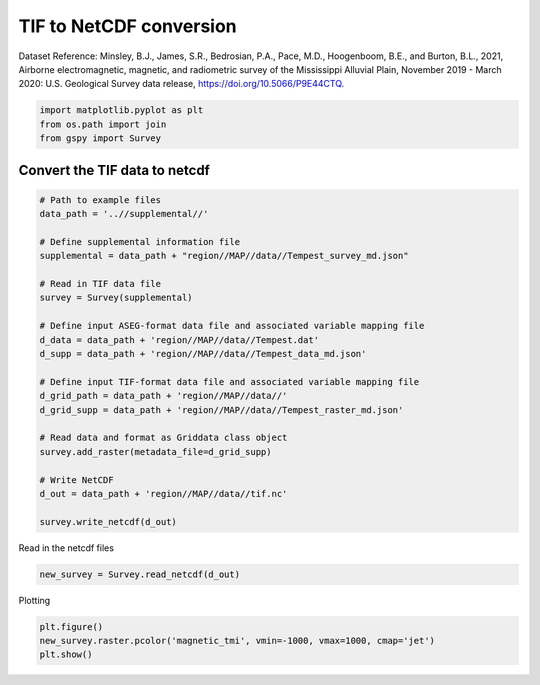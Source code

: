 
.. DO NOT EDIT.
.. THIS FILE WAS AUTOMATICALLY GENERATED BY SPHINX-GALLERY.
.. TO MAKE CHANGES, EDIT THE SOURCE PYTHON FILE:
.. "examples/The_GS_Standard/plot_tif_to_netcdf.py"
.. LINE NUMBERS ARE GIVEN BELOW.

.. only:: html

    .. note::
        :class: sphx-glr-download-link-note

        Click :ref:`here <sphx_glr_download_examples_The_GS_Standard_plot_tif_to_netcdf.py>`
        to download the full example code

.. rst-class:: sphx-glr-example-title

.. _sphx_glr_examples_The_GS_Standard_plot_tif_to_netcdf.py:


TIF to NetCDF conversion
-------------------------
Dataset Reference:
Minsley, B.J., James, S.R., Bedrosian, P.A., Pace, M.D., Hoogenboom, B.E., and Burton, B.L., 2021, Airborne electromagnetic, magnetic, and radiometric survey of the Mississippi Alluvial Plain, November 2019 - March 2020: U.S. Geological Survey data release, https://doi.org/10.5066/P9E44CTQ.

.. GENERATED FROM PYTHON SOURCE LINES 9-13

.. code-block:: default

    import matplotlib.pyplot as plt
    from os.path import join
    from gspy import Survey








.. GENERATED FROM PYTHON SOURCE LINES 14-16

Convert the TIF data to netcdf
++++++++++++++++++++++++++++++

.. GENERATED FROM PYTHON SOURCE LINES 16-42

.. code-block:: default


    # Path to example files
    data_path = '..//supplemental//'

    # Define supplemental information file
    supplemental = data_path + "region//MAP//data//Tempest_survey_md.json"

    # Read in TIF data file
    survey = Survey(supplemental)

    # Define input ASEG-format data file and associated variable mapping file
    d_data = data_path + 'region//MAP//data//Tempest.dat'
    d_supp = data_path + 'region//MAP//data//Tempest_data_md.json'

    # Define input TIF-format data file and associated variable mapping file
    d_grid_path = data_path + 'region//MAP//data//'
    d_grid_supp = data_path + 'region//MAP//data//Tempest_raster_md.json'

    # Read data and format as Griddata class object
    survey.add_raster(metadata_file=d_grid_supp)

    # Write NetCDF
    d_out = data_path + 'region//MAP//data//tif.nc'

    survey.write_netcdf(d_out)








.. GENERATED FROM PYTHON SOURCE LINES 43-44

Read in the netcdf files

.. GENERATED FROM PYTHON SOURCE LINES 44-46

.. code-block:: default

    new_survey = Survey.read_netcdf(d_out)








.. GENERATED FROM PYTHON SOURCE LINES 47-48

Plotting

.. GENERATED FROM PYTHON SOURCE LINES 48-50

.. code-block:: default

    plt.figure()
    new_survey.raster.pcolor('magnetic_tmi', vmin=-1000, vmax=1000, cmap='jet')
    plt.show()


.. image-sg:: /examples/The_GS_Standard/images/sphx_glr_plot_tif_to_netcdf_001.png
   :alt: spatial_ref = 0.0
   :srcset: /examples/The_GS_Standard/images/sphx_glr_plot_tif_to_netcdf_001.png
   :class: sphx-glr-single-img






.. rst-class:: sphx-glr-timing

   **Total running time of the script:** ( 0 minutes  0.652 seconds)


.. _sphx_glr_download_examples_The_GS_Standard_plot_tif_to_netcdf.py:

.. only:: html

  .. container:: sphx-glr-footer sphx-glr-footer-example


    .. container:: sphx-glr-download sphx-glr-download-python

      :download:`Download Python source code: plot_tif_to_netcdf.py <plot_tif_to_netcdf.py>`

    .. container:: sphx-glr-download sphx-glr-download-jupyter

      :download:`Download Jupyter notebook: plot_tif_to_netcdf.ipynb <plot_tif_to_netcdf.ipynb>`


.. only:: html

 .. rst-class:: sphx-glr-signature

    `Gallery generated by Sphinx-Gallery <https://sphinx-gallery.github.io>`_
